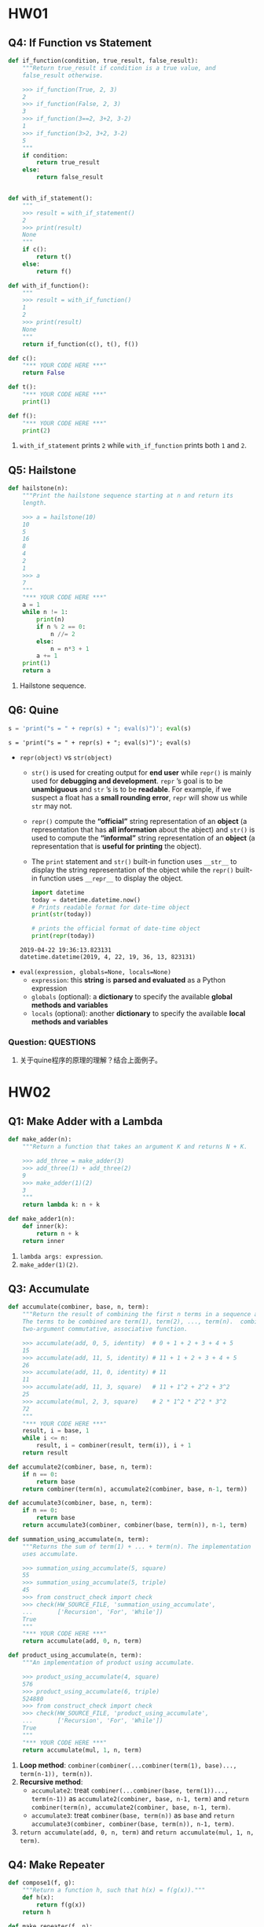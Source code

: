 #+TAGS: OUTSTANDING(o) QUESTIONS(q)

* HW01
** Q4: If Function vs Statement
   
   #+begin_src python :results output
     def if_function(condition, true_result, false_result):
         """Return true_result if condition is a true value, and
         false_result otherwise.

         >>> if_function(True, 2, 3)
         2
         >>> if_function(False, 2, 3)
         3
         >>> if_function(3==2, 3+2, 3-2)
         1
         >>> if_function(3>2, 3+2, 3-2)
         5
         """
         if condition:
             return true_result
         else:
             return false_result


     def with_if_statement():
         """
         >>> result = with_if_statement()
         2
         >>> print(result)
         None
         """
         if c():
             return t()
         else:
             return f()

     def with_if_function():
         """
         >>> result = with_if_function()
         1
         2
         >>> print(result)
         None
         """
         return if_function(c(), t(), f())

     def c():
         "*** YOUR CODE HERE ***"
         return False

     def t():
         "*** YOUR CODE HERE ***"
         print(1)

     def f():
         "*** YOUR CODE HERE ***"
         print(2)
   #+end_src 

   1. ~with_if_statement~ prints ~2~ while ~with_if_function~ prints both ~1~ and ~2~.
** Q5: Hailstone

   #+begin_src python :results output
     def hailstone(n):
         """Print the hailstone sequence starting at n and return its
         length.

         >>> a = hailstone(10)
         10
         5
         16
         8
         4
         2
         1
         >>> a
         7
         """
         "*** YOUR CODE HERE ***"
         a = 1
         while n != 1:
             print(n)
             if n % 2 == 0:
                 n //= 2
             else:
                 n = n*3 + 1
             a += 1
         print(1)
         return a
   #+end_src 

   1. Hailstone sequence.
** Q6: Quine
   
   #+begin_src python :results output
     s = 'print("s = " + repr(s) + "; eval(s)")'; eval(s)
   #+end_src 

   #+RESULTS:
   : s = 'print("s = " + repr(s) + "; eval(s)")'; eval(s)
    
   - ~repr(object)~ vs ~str(object)~
     - ~str()~ is used for creating output for *end user* while ~repr()~ is mainly used for *debugging and development*. ~repr~ ’s goal is to be *unambiguous* and ~str~ ’s is to be *readable*. For example, if we suspect a float has a *small rounding error*, ~repr~ will show us while ~str~ may not.
     - ~repr()~ compute the *“official”* string representation of an *object* (a representation that has *all information* about the abject) and ~str()~ is used to compute the *“informal”* string representation of an *object* (a representation that is *useful for printing* the object).
     - The ~print~ statement and ~str()~ built-in function uses ~__str__~ to display the string representation of the object while the ~repr()~ built-in function uses ~__repr__~ to display the object.
       
     #+begin_src python :results output
       import datetime 
       today = datetime.datetime.now() 
       # Prints readable format for date-time object 
       print(str(today))

       # prints the official format of date-time object 
       print(repr(today))
     #+end_src 

     #+RESULTS:
     : 2019-04-22 19:36:13.823131
     : datetime.datetime(2019, 4, 22, 19, 36, 13, 823131)

   - ~eval(expression, globals=None, locals=None)~
     - ~expression~: this *string* is *parsed and evaluated* as a Python expression
     - ~globals~ (optional): a *dictionary* to specify the available *global methods and variables*
     - ~locals~ (optional): another *dictionary* to specify the available *local methods and variables* 
*** Question:                                                     :QUESTIONS:
    1. 关于quine程序的原理的理解？结合上面例子。
* HW02
** Q1: Make Adder with a Lambda

   #+begin_src python :results output
     def make_adder(n):
         """Return a function that takes an argument K and returns N + K.

         >>> add_three = make_adder(3)
         >>> add_three(1) + add_three(2)
         9
         >>> make_adder(1)(2)
         3
         """
         return lambda k: n + k

     def make_adder1(n):
         def inner(k):
             return n + k
         return inner
   #+end_src 

   1. ~lambda args: expression~.
   2. ~make_adder(1)(2)~. 

** Q3: Accumulate 

   #+begin_src python :results output
     def accumulate(combiner, base, n, term):
         """Return the result of combining the first n terms in a sequence and base.
         The terms to be combined are term(1), term(2), ..., term(n).  combiner is a
         two-argument commutative, associative function.

         >>> accumulate(add, 0, 5, identity)  # 0 + 1 + 2 + 3 + 4 + 5
         15
         >>> accumulate(add, 11, 5, identity) # 11 + 1 + 2 + 3 + 4 + 5
         26
         >>> accumulate(add, 11, 0, identity) # 11
         11
         >>> accumulate(add, 11, 3, square)   # 11 + 1^2 + 2^2 + 3^2
         25
         >>> accumulate(mul, 2, 3, square)    # 2 * 1^2 * 2^2 * 3^2
         72
         """
         "*** YOUR CODE HERE ***"
         result, i = base, 1
         while i <= n:
             result, i = combiner(result, term(i)), i + 1
         return result

     def accumulate2(combiner, base, n, term):
         if n == 0:
             return base
         return combiner(term(n), accumulate2(combiner, base, n-1, term))

     def accumulate3(combiner, base, n, term):
         if n == 0:
             return base
         return accumulate3(combiner, combiner(base, term(n)), n-1, term)

     def summation_using_accumulate(n, term):
         """Returns the sum of term(1) + ... + term(n). The implementation
         uses accumulate.

         >>> summation_using_accumulate(5, square)
         55
         >>> summation_using_accumulate(5, triple)
         45
         >>> from construct_check import check
         >>> check(HW_SOURCE_FILE, 'summation_using_accumulate',
         ...       ['Recursion', 'For', 'While'])
         True
         """
         "*** YOUR CODE HERE ***"
         return accumulate(add, 0, n, term)

     def product_using_accumulate(n, term):
         """An implementation of product using accumulate.

         >>> product_using_accumulate(4, square)
         576
         >>> product_using_accumulate(6, triple)
         524880
         >>> from construct_check import check
         >>> check(HW_SOURCE_FILE, 'product_using_accumulate',
         ...       ['Recursion', 'For', 'While'])
         True
         """
         "*** YOUR CODE HERE ***"
         return accumulate(mul, 1, n, term)
   #+end_src 

   1. *Loop method*: ~combiner(combiner(...combiner(term(1), base)..., term(n-1)), term(n))~.
   2. *Recursive method*:
      - ~accumulate2~: treat ~combiner(...combiner(base, term(1))..., term(n-1))~ as ~accumulate2(combiner, base, n-1, term)~ and ~return combiner(term(n), accumulate2(combiner, base, n-1, term)~.    
      - ~accumulate3~: treat ~combiner(base, term(n))~ as ~base~ and ~return accumulate3(combiner, combiner(base, term(n)), n-1, term)~.    
   3. ~return accumulate(add, 0, n, term)~ and ~return accumulate(mul, 1, n, term)~.
** Q4: Make Repeater

   #+begin_src python :results output
     def compose1(f, g):
         """Return a function h, such that h(x) = f(g(x))."""
         def h(x):
             return f(g(x))
         return h

     def make_repeater(f, n):
         """Return the function that computes the nth application of f.

         >>> add_three = make_repeater(increment, 3)
         >>> add_three(5)
         8
         >>> make_repeater(triple, 5)(1) # 3 * 3 * 3 * 3 * 3 * 1
         243
         >>> make_repeater(square, 2)(5) # square(square(5))
         625
         >>> make_repeater(square, 4)(5) # square(square(square(square(5))))
         152587890625
         >>> make_repeater(square, 0)(5)
         5
         """
         "*** YOUR CODE HERE ***"
         def g(x, t = f, m = n):
             if m == 0:
                 return x
             else:
                 m -= 1
                 return t(g(x, t, m))
         return g
     """ solutions """
     def make_repeater2(f, n):
         g = identity
         while n > 0:
             g = compose1(f, g)
             n = n - 1
         return g

     def make_repeater3(f, n):
         def h(x):
             k = 0
             while k < n:
                 x, k = f(x), k + 1
             return x
         return h

     def make_repeater4(f, n):
         if n == 0:
             return lambda x: x
         return lambda x: f(make_repeater4(f, n - 1)(x))

     def make_repeater5(f, n):
         if n == 0:
             return lambda x: x
         return compose1(f, make_repeater5(f, n - 1))

     def make_repeater6(f, n):
         return accumulate(compose1, lambda x: x, n, lambda k: f)
   #+end_src 

   - *Iterative method*: ~f(...f(f(x))...)~
     1. Non ~x~ but ~compose1~ in ~make_repeater2~: Treat ~f~ as ~f(g)~ and def ~g = identity~, use ~compose1(f, g)~ to get ~f(g)~, each iteration *change* ~g = f(g)~, finally return ~g = f(...(f(g))...)~.
     2. Non ~compose1~ but ~x~ in ~make_repeater3~: def ~h~ and return ~h~, in ~h~ *directly* return ~f(...f(f)...)~.
   - *Recursive method*
     1. Non ~compose1~ but ~x~ in ~make_repeater4~: Treat ~f(...f(f(x))...)~ as ~f(x)~ and ~x = ...f(f(x))... = make_repeater4(f, n - 1)(x)~, return ~f(x) = f(make_repeater4(f, n - 1)(x))~.
     2. Non ~x~ but ~compose1~ in ~make_repeater5~: Treat ~f(...f(f)...)~ as ~f(g)~ and ~g = ...f(f)... = make_repeater5(f, n - 1)~, return ~f(g) = compose1(f, make_repeater5(f, n - 1))~.
     3. *One line* return with ~compose1~ and ~accumulate~ in ~make_repeater6~: ~combiner~ take in *two values* and return a new *value*, while ~compose1~ take in *two funcs* and return a new *func*, ~combiner(combiner(...combiner(base, term(1))..., term(n-1)), term(n))~ = ~compose1(compose1(...compose1(x, k)..., k), k)~ = ~accumulate(compose1, lambda x: x, n, lambda k: f)~.
*** Question:
    1. 关于Loop方法，这两种思维上有何不同？是否用 ~compose1~ 加深了一层抽象？比较而言各适用于什么场景？
    2. 关于Recursive方法，第3种中所有 ~term(i)~ 为什么都等于 ~f~ ？在 ~accumulate~ 中 ~combiner~ 中的操作数可以互换，这里由于 ~compose1~ 的定义应该考虑 ~(lambda k: f, lambda x: x)~ 才对，为何实际两者仍然可以互换？这3种方法思维上有何根本不同？各适用于什么场景？
    3. 以上分析能否改进？（补充或精简统一）
** Q5: Church numerals
   
   #+begin_src python :results output
     def zero(f):
         return lambda x: x

     def successor(n):
         return lambda f: lambda x: f(n(f)(x))

     def one(f):
         """Church numeral 1: same as successor(zero)"""
         "*** YOUR CODE HERE ***"
         return lambda x: f(x)

     def two(f):
         """Church numeral 2: same as successor(successor(zero))"""
         "*** YOUR CODE HERE ***"
         return lambda x: f(f(x))

     three = successor(two)

     def church_to_int(n):
         """Convert the Church numeral n to a Python integer.

         >>> church_to_int(zero)
         0
         >>> church_to_int(one)
         1
         >>> church_to_int(two)
         2
         >>> church_to_int(three)
         3
         """
         "*** YOUR CODE HERE ***"
         return n(lambda x: x + 1)(0)

     def add_church(m, n):
         """Return the Church numeral for m + n, for Church numerals m and n.

         >>> church_to_int(add_church(two, three))
         5
         """
         "*** YOUR CODE HERE ***"
         return lambda f: lambda x: m(f)(n(f)(x))

     def mul_church(m, n):
         """Return the Church numeral for m * n, for Church numerals m and n.

         >>> four = successor(three)
         >>> church_to_int(mul_church(two, three))
         6
         >>> church_to_int(mul_church(three, four))
         12
         """
         "*** YOUR CODE HERE ***"
         return lambda f: m(n(f))

     def pow_church(m, n):
         """Return the Church numeral m ** n, for Church numerals m and n.

         >>> church_to_int(pow_church(two, three))
         8
         >>> church_to_int(pow_church(three, two))
         9
         """
         "*** YOUR CODE HERE ***"
         return n(m)
   #+end_src 

   1. f
   2. 

*** Question:                                                     :QUESTIONS:
    1. 怎么理解这种思路？这种问题与这种问题的解法的特点？与high order func联系起来，是否能从多级order或者说多层抽象来思考？
jdifjeiji
* HW03 
** Q2: Ping-pong
   
   #+begin_src python :results output
     def pingpong(n):
         """Return the nth element of the ping-pong sequence.

         >>> pingpong(7)
         7
         >>> pingpong(8)
         6
         >>> pingpong(15)
         1
         >>> pingpong(21)
         -1
         >>> pingpong(22)
         0
         >>> pingpong(30)
         6
         >>> pingpong(68)
         2
         >>> pingpong(69)
         1
         >>> pingpong(70)
         0
         >>> pingpong(71)
         1
         >>> pingpong(72)
         0
         >>> pingpong(100)
         2
         >>> from construct_check import check
         >>> check(HW_SOURCE_FILE, 'pingpong', ['Assign', 'AugAssign'])
         True
         """
         "*** YOUR CODE HERE ***"
         def is_change(n):
             return (has_seven(n) or n % 7 == 0)

         def is_up(n):
             if n == 1:
                 return True
             elif is_change(n):
                 return not is_up(n-1)
             else:
                 return is_up(n-1)

         if n == 1:
             return 1
         elif is_up(n-1):
             return pingpong(n-1) + 1
         else:
             return pingpong(n-1) - 1
     """ solutioins """
     def pingping_iteration(n):
         result, i = 1, 1
         is_up = True
         while i < n:
             if has_seven(i) or i % 7 == 0:
                 is_up = not is_up
             if is_up:
                 result += 1
             else:
                 result -= 1
                 i += 1
         return result

     def pingpong2(n):
         def helper(result, i, step):
             if i == n:
                 return result
             elif i % 7 == 0 or has_seven(i):
                 return helper(result - step, i + 1, -step)
             else:
                 return helper(result + step, i + 1, step)
         return helper(1, 1, 1)

     def pingpong3(n):
         def pingpong_next(x, i, step):
             if i == n:
                 return x
             return pingpong_next(x + step, i + 1, next_dir(step, i+1))

         def next_dir(step, i):
             if i % 7 == 0 or has_seven(i):
                 return -step
             return step

         return pingpong_next(1, 1, 1)

     def pingpong4(n):
         def direction(n):
             if n < 7:
                 return 1
             if (n-1) % 7 == 0 or has_seven(n-1):
                 return -1 * direction(n-1)
             return direction(n-1)

         if n <= 7:
             return n
         return direction(n) + pingpong(n-1)

   #+end_src 
   

   - Both *recursive and iterative* method can start from *1 to n* or *n to 1*
     | start to end | recursive func                   | return value  | base        | example                  |
     | 1 to n       | new defined helper func ~helper~ | ~helper(i+1)~ | ~helper(n)~ | ~pingpong2~, ~pingpong3~ |
     | n to 1       | itself ~func~                    | ~func(n-1)~   | ~func(1)~   | ~pingpong~, ~pingpong4~  |
*** Question:
    1. 关于新定义 ~helper~ 并利用它从1开始递归到n本质上不就是iterative吗？从1到n和从n到1本质上有什么区别？ 
** Q3: Filtered Accumulate

   #+begin_src python :results output
     def accumulate(combiner, base, n, term):
         """Return the result of combining the first n terms in a sequence and base.
         The terms to be combined are term(1), term(2), ..., term(n).  combiner is a
         two-argument, associative function.

         >>> accumulate(add, 0, 5, identity)  # 0 + 1 + 2 + 3 + 4 + 5
         15
         >>> accumulate(add, 11, 5, identity) # 11 + 1 + 2 + 3 + 4 + 5
         26
         >>> accumulate(add, 11, 0, identity) # 11
         11
         >>> accumulate(add, 11, 3, square)   # 11 + 1^2 + 2^2 + 3^2
         25
         >>> accumulate(mul, 2, 3, square)    # 2 * 1^2 * 2^2 * 3^2
         72
         """
         total, k = base, 1
         while k <= n:
             total, k = combiner(total, term(k)), k + 1
         return total

     def filtered_accumulate(combiner, base, pred, n, term):
         """Return the result of combining the terms in a sequence of N terms
         that satisfy the predicate pred. combiner is a two-argument function.
         If v1, v2, ..., vk are the values in term(1), term(2), ..., term(N)
         that satisfy pred, then the result is
              base combiner v1 combiner v2 ... combiner vk
         (treating combiner as if it were a binary operator, like +). The
         implementation uses accumulate.

         >>> filtered_accumulate(add, 0, lambda x: True, 5, identity)  # 0 + 1 + 2 + 3 + 4 + 5
         15
         >>> filtered_accumulate(add, 11, lambda x: False, 5, identity) # 11
         11
         >>> filtered_accumulate(add, 0, odd, 5, identity)   # 0 + 1 + 3 + 5
         9
         >>> filtered_accumulate(mul, 1, greater_than_5, 5, square)  # 1 * 9 * 16 * 25
         3600
         >>> # Do not use while/for loops or recursion
         >>> from construct_check import check
         >>> check(HW_SOURCE_FILE, 'filtered_accumulate',
         ...       ['While', 'For', 'Recursion'])
         True
         """
         def combine_if(x, y):
             "*** YOUR CODE HERE ***"
             if pred(y):
                 return combiner(x, y)
             else:
                 return x

         return accumulate(combine_if, base, n, term)

     def odd(x):
         return x % 2 == 1

     def greater_than_5(x):
         return x > 5
   #+end_src 

   - ~combine_if(total, term(k)~ in ~accumulate(combine_if, base, n, term)~    
